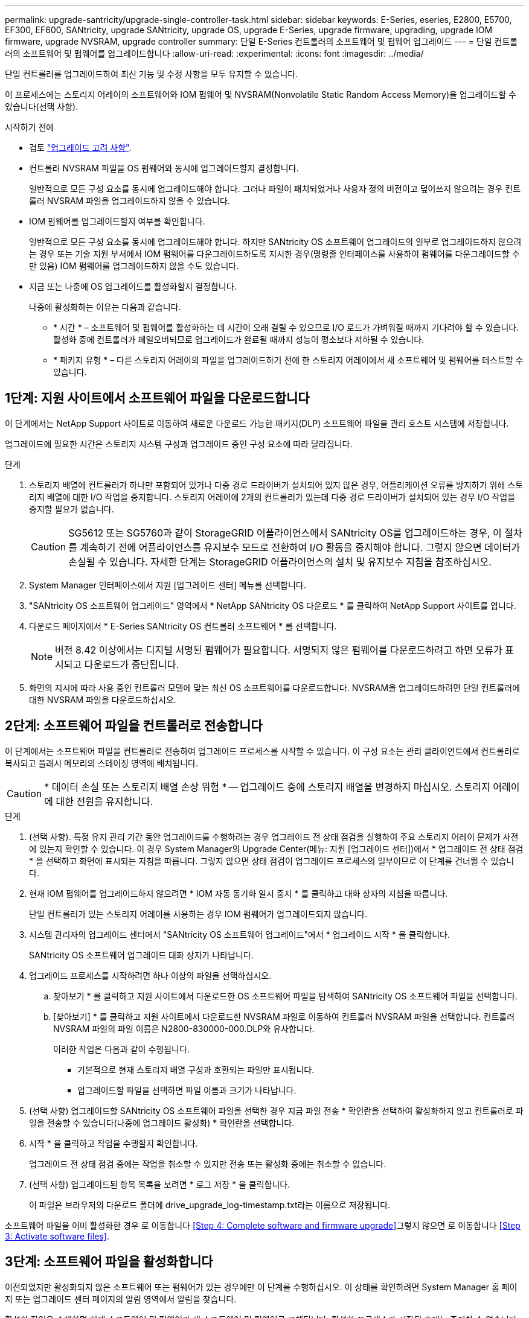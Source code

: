 ---
permalink: upgrade-santricity/upgrade-single-controller-task.html 
sidebar: sidebar 
keywords: E-Series, eseries, E2800, E5700, EF300, EF600, SANtricity, upgrade SANtricity, upgrade OS, upgrade E-Series, upgrade firmware, upgrading, upgrade IOM firmware, upgrade NVSRAM, upgrade controller 
summary: 단일 E-Series 컨트롤러의 소프트웨어 및 펌웨어 업그레이드 
---
= 단일 컨트롤러의 소프트웨어 및 펌웨어를 업그레이드합니다
:allow-uri-read: 
:experimental: 
:icons: font
:imagesdir: ../media/


[role="lead"]
단일 컨트롤러를 업그레이드하여 최신 기능 및 수정 사항을 모두 유지할 수 있습니다.

이 프로세스에는 스토리지 어레이의 소프트웨어와 IOM 펌웨어 및 NVSRAM(Nonvolatile Static Random Access Memory)을 업그레이드할 수 있습니다(선택 사항).

.시작하기 전에
* 검토 link:overview-upgrade-consider-task.html["업그레이드 고려 사항"].
* 컨트롤러 NVSRAM 파일을 OS 펌웨어와 동시에 업그레이드할지 결정합니다.
+
일반적으로 모든 구성 요소를 동시에 업그레이드해야 합니다. 그러나 파일이 패치되었거나 사용자 정의 버전이고 덮어쓰지 않으려는 경우 컨트롤러 NVSRAM 파일을 업그레이드하지 않을 수 있습니다.

* IOM 펌웨어를 업그레이드할지 여부를 확인합니다.
+
일반적으로 모든 구성 요소를 동시에 업그레이드해야 합니다. 하지만 SANtricity OS 소프트웨어 업그레이드의 일부로 업그레이드하지 않으려는 경우 또는 기술 지원 부서에서 IOM 펌웨어를 다운그레이드하도록 지시한 경우(명령줄 인터페이스를 사용하여 펌웨어를 다운그레이드할 수만 있음) IOM 펌웨어를 업그레이드하지 않을 수도 있습니다.

* 지금 또는 나중에 OS 업그레이드를 활성화할지 결정합니다.
+
나중에 활성화하는 이유는 다음과 같습니다.

+
** * 시간 * – 소프트웨어 및 펌웨어를 활성화하는 데 시간이 오래 걸릴 수 있으므로 I/O 로드가 가벼워질 때까지 기다려야 할 수 있습니다. 활성화 중에 컨트롤러가 페일오버되므로 업그레이드가 완료될 때까지 성능이 평소보다 저하될 수 있습니다.
** * 패키지 유형 * – 다른 스토리지 어레이의 파일을 업그레이드하기 전에 한 스토리지 어레이에서 새 소프트웨어 및 펌웨어를 테스트할 수 있습니다.






== 1단계: 지원 사이트에서 소프트웨어 파일을 다운로드합니다

이 단계에서는 NetApp Support 사이트로 이동하여 새로운 다운로드 가능한 패키지(DLP) 소프트웨어 파일을 관리 호스트 시스템에 저장합니다.

업그레이드에 필요한 시간은 스토리지 시스템 구성과 업그레이드 중인 구성 요소에 따라 달라집니다.

.단계
. 스토리지 배열에 컨트롤러가 하나만 포함되어 있거나 다중 경로 드라이버가 설치되어 있지 않은 경우, 어플리케이션 오류를 방지하기 위해 스토리지 배열에 대한 I/O 작업을 중지합니다. 스토리지 어레이에 2개의 컨트롤러가 있는데 다중 경로 드라이버가 설치되어 있는 경우 I/O 작업을 중지할 필요가 없습니다.
+

CAUTION: SG5612 또는 SG5760과 같이 StorageGRID 어플라이언스에서 SANtricity OS를 업그레이드하는 경우, 이 절차를 계속하기 전에 어플라이언스를 유지보수 모드로 전환하여 I/O 활동을 중지해야 합니다. 그렇지 않으면 데이터가 손실될 수 있습니다. 자세한 단계는 StorageGRID 어플라이언스의 설치 및 유지보수 지침을 참조하십시오.

. System Manager 인터페이스에서 지원 [업그레이드 센터] 메뉴를 선택합니다.
. "SANtricity OS 소프트웨어 업그레이드" 영역에서 * NetApp SANtricity OS 다운로드 * 를 클릭하여 NetApp Support 사이트를 엽니다.
. 다운로드 페이지에서 * E-Series SANtricity OS 컨트롤러 소프트웨어 * 를 선택합니다.
+

NOTE: 버전 8.42 이상에서는 디지털 서명된 펌웨어가 필요합니다. 서명되지 않은 펌웨어를 다운로드하려고 하면 오류가 표시되고 다운로드가 중단됩니다.

. 화면의 지시에 따라 사용 중인 컨트롤러 모델에 맞는 최신 OS 소프트웨어를 다운로드합니다. NVSRAM을 업그레이드하려면 단일 컨트롤러에 대한 NVSRAM 파일을 다운로드하십시오.




== 2단계: 소프트웨어 파일을 컨트롤러로 전송합니다

이 단계에서는 소프트웨어 파일을 컨트롤러로 전송하여 업그레이드 프로세스를 시작할 수 있습니다. 이 구성 요소는 관리 클라이언트에서 컨트롤러로 복사되고 플래시 메모리의 스테이징 영역에 배치됩니다.


CAUTION: * 데이터 손실 또는 스토리지 배열 손상 위험 * -- 업그레이드 중에 스토리지 배열을 변경하지 마십시오. 스토리지 어레이에 대한 전원을 유지합니다.

.단계
. (선택 사항). 특정 유지 관리 기간 동안 업그레이드를 수행하려는 경우 업그레이드 전 상태 점검을 실행하여 주요 스토리지 어레이 문제가 사전에 있는지 확인할 수 있습니다. 이 경우 System Manager의 Upgrade Center(메뉴: 지원 [업그레이드 센터])에서 * 업그레이드 전 상태 점검 * 을 선택하고 화면에 표시되는 지침을 따릅니다. 그렇지 않으면 상태 점검이 업그레이드 프로세스의 일부이므로 이 단계를 건너뛸 수 있습니다.
. 현재 IOM 펌웨어를 업그레이드하지 않으려면 * IOM 자동 동기화 일시 중지 * 를 클릭하고 대화 상자의 지침을 따릅니다.
+
단일 컨트롤러가 있는 스토리지 어레이를 사용하는 경우 IOM 펌웨어가 업그레이드되지 않습니다.

. 시스템 관리자의 업그레이드 센터에서 "SANtricity OS 소프트웨어 업그레이드"에서 * 업그레이드 시작 * 을 클릭합니다.
+
SANtricity OS 소프트웨어 업그레이드 대화 상자가 나타납니다.

. 업그레이드 프로세스를 시작하려면 하나 이상의 파일을 선택하십시오.
+
.. 찾아보기 * 를 클릭하고 지원 사이트에서 다운로드한 OS 소프트웨어 파일을 탐색하여 SANtricity OS 소프트웨어 파일을 선택합니다.
.. [찾아보기] * 를 클릭하고 지원 사이트에서 다운로드한 NVSRAM 파일로 이동하여 컨트롤러 NVSRAM 파일을 선택합니다. 컨트롤러 NVSRAM 파일의 파일 이름은 N2800-830000-000.DLP와 유사합니다.


+
이러한 작업은 다음과 같이 수행됩니다.

+
** 기본적으로 현재 스토리지 배열 구성과 호환되는 파일만 표시됩니다.
** 업그레이드할 파일을 선택하면 파일 이름과 크기가 나타납니다.


. (선택 사항) 업그레이드할 SANtricity OS 소프트웨어 파일을 선택한 경우 지금 파일 전송 * 확인란을 선택하여 활성화하지 않고 컨트롤러로 파일을 전송할 수 있습니다(나중에 업그레이드 활성화) * 확인란을 선택합니다.
. 시작 * 을 클릭하고 작업을 수행할지 확인합니다.
+
업그레이드 전 상태 점검 중에는 작업을 취소할 수 있지만 전송 또는 활성화 중에는 취소할 수 없습니다.

. (선택 사항) 업그레이드된 항목 목록을 보려면 * 로그 저장 * 을 클릭합니다.
+
이 파일은 브라우저의 다운로드 폴더에 drive_upgrade_log-timestamp.txt라는 이름으로 저장됩니다.



소프트웨어 파일을 이미 활성화한 경우 로 이동합니다 <<Step 4: Complete software and firmware upgrade>>그렇지 않으면 로 이동합니다 <<Step 3: Activate software files>>.



== 3단계: 소프트웨어 파일을 활성화합니다

이전되었지만 활성화되지 않은 소프트웨어 또는 펌웨어가 있는 경우에만 이 단계를 수행하십시오. 이 상태를 확인하려면 System Manager 홈 페이지 또는 업그레이드 센터 페이지의 알림 영역에서 알림을 찾습니다.

활성화 작업을 수행하면 현재 소프트웨어 및 펌웨어가 새 소프트웨어 및 펌웨어로 교체됩니다. 활성화 프로세스가 시작된 후에는 중지할 수 없습니다.

.단계
. System Manager 인터페이스에서 지원 [업그레이드 센터] 메뉴를 선택합니다.
. "SANtricity OS 소프트웨어 업그레이드" 영역에서 * 활성화 * 를 클릭하고 작업을 수행할지 확인합니다.
. (선택 사항) 업그레이드된 항목 목록을 보려면 * 로그 저장 * 을 클릭합니다.
+
이 파일은 브라우저의 다운로드 폴더에 drive_upgrade_log-timestamp.txt라는 이름으로 저장됩니다.





== 4단계: 소프트웨어 및 펌웨어 업그레이드를 완료합니다

소프트웨어 및 펌웨어 인벤토리 대화 상자에서 버전을 확인하여 소프트웨어 및 펌웨어 업그레이드를 완료합니다.

.시작하기 전에
* 소프트웨어 또는 펌웨어를 활성화해야 합니다.


.단계
. System Manager에서 모든 구성 요소가 하드웨어 페이지에 나타나는지 확인합니다.
. 소프트웨어 및 펌웨어 인벤토리 대화 상자(지원 [업그레이드 센터] 메뉴로 이동한 다음 * 소프트웨어 및 펌웨어 인벤토리 * 링크를 클릭하여 소프트웨어 및 펌웨어 버전을 확인합니다.
. 컨트롤러 NVSRAM을 업그레이드한 경우 기존 NVSRAM에 적용한 모든 사용자 정의 설정은 활성화 과정 중에 손실됩니다. 활성화 프로세스가 완료된 후 NVSRAM에 사용자 정의 설정을 다시 적용해야 합니다.
. 업그레이드 절차 중에 다음 오류가 발생하는 경우 적절한 권장 조치를 취하십시오.
+
|===
| 이 펌웨어 다운로드 오류가 발생하는 경우... | 그런 다음 다음을 수행합니다. 


 a| 
할당된 드라이브에 오류가 발생했습니다
 a| 
이 오류가 발생하는 한 가지 이유는 드라이브에 적절한 서명이 없을 수 있기 때문입니다. 영향을 받는 드라이브가 승인된 드라이브인지 확인합니다. 자세한 내용은 기술 지원 부서에 문의하십시오.

드라이브를 교체할 때 교체 드라이브의 용량이 교체 중인 드라이브의 용량보다 크거나 같은지 확인하십시오.

스토리지 배열이 I/O를 수신하는 동안 오류가 발생한 드라이브를 교체할 수 있습니다



 a| 
스토리지 배열을 확인합니다
 a| 
** 각 컨트롤러에 IP 주소가 할당되었는지 확인합니다.
** 컨트롤러에 연결된 모든 케이블이 손상되지 않았는지 확인합니다.
** 모든 케이블이 단단히 연결되어 있는지 확인합니다.




 a| 
내장형 핫 스페어 드라이브
 a| 
펌웨어를 업그레이드하기 전에 이 오류 상태를 수정해야 합니다. System Manager를 시작하고 Recovery Guru를 사용하여 문제를 해결합니다.



 a| 
볼륨 그룹이 불완전합니다
 a| 
하나 이상의 볼륨 그룹 또는 디스크 풀이 불완전하면 펌웨어를 업그레이드하기 전에 이 오류 조건을 수정해야 합니다. System Manager를 시작하고 Recovery Guru를 사용하여 문제를 해결합니다.



 a| 
현재 모든 볼륨 그룹에서 실행 중인 단독 작업(백그라운드 미디어/패리티 검사 제외
 a| 
하나 이상의 배타적 작업이 진행 중인 경우 펌웨어를 업그레이드하기 전에 작업을 완료해야 합니다. System Manager를 사용하여 작업 진행률을 모니터링합니다.



 a| 
볼륨이 누락되었습니다
 a| 
펌웨어를 업그레이드하기 전에 누락된 볼륨 상태를 수정해야 합니다. System Manager를 시작하고 Recovery Guru를 사용하여 문제를 해결합니다.



 a| 
두 컨트롤러 중 하나가 Optimal(최적) 이외의 상태입니다
 a| 
스토리지 어레이 컨트롤러 중 하나에 주의가 필요합니다. 펌웨어를 업그레이드하기 전에 이 상태를 수정해야 합니다. System Manager를 시작하고 Recovery Guru를 사용하여 문제를 해결합니다.



 a| 
컨트롤러 오브젝트 그래프 간에 스토리지 파티션 정보가 일치하지 않습니다
 a| 
컨트롤러의 데이터를 검증하는 동안 오류가 발생했습니다. 이 문제를 해결하려면 기술 지원 부서에 문의하십시오.



 a| 
SPM 데이터베이스 컨트롤러 확인 실패
 a| 
컨트롤러에서 스토리지 파티션 매핑 데이터베이스 오류가 발생했습니다. 이 문제를 해결하려면 기술 지원 부서에 문의하십시오.



 a| 
구성 데이터베이스 유효성 검사(스토리지 배열의 컨트롤러 버전에서 지원되는 경우)
 a| 
컨트롤러에서 구성 데이터베이스 오류가 발생했습니다. 이 문제를 해결하려면 기술 지원 부서에 문의하십시오.



 a| 
Mel 관련 검사
 a| 
이 문제를 해결하려면 기술 지원 부서에 문의하십시오.



 a| 
지난 7일 동안 10개 이상의 DDE 정보 또는 중요 MEL 이벤트가 보고되었습니다
 a| 
이 문제를 해결하려면 기술 지원 부서에 문의하십시오.



 a| 
지난 7일 동안 2개 이상의 2c 페이지 주요 MEL 이벤트가 보고되었습니다
 a| 
이 문제를 해결하려면 기술 지원 부서에 문의하십시오.



 a| 
최근 7일 동안 성능이 저하된 드라이브 채널 중요 MEL 이벤트가 2개 이상 보고되었습니다
 a| 
이 문제를 해결하려면 기술 지원 부서에 문의하십시오.



 a| 
지난 7일 동안 4개 이상의 중요한 MEL 항목이 있습니다
 a| 
이 문제를 해결하려면 기술 지원 부서에 문의하십시오.

|===


컨트롤러 소프트웨어 업그레이드가 완료되었습니다. 일반 작업을 다시 시작할 수 있습니다.
